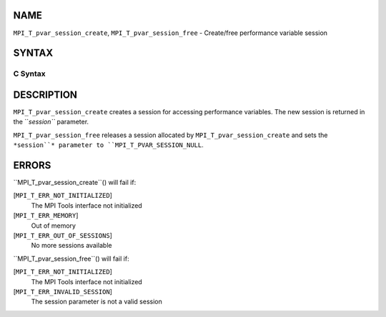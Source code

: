 NAME
----

``MPI_T_pvar_session_create``, ``MPI_T_pvar_session_free`` - Create/free
performance variable session

SYNTAX
------

C Syntax
~~~~~~~~
.. code-block:: c
   :linenos:

   #include <mpi.h>
   int MPI_T_pvar_session_create(MPI_T_pvar_session *session)

   int MPI_T_pvar_session_free(MPI_T_pvar_session *session)

DESCRIPTION
-----------

``MPI_T_pvar_session_create`` creates a session for accessing performance
variables. The new session is returned in the ``*session``* parameter.

``MPI_T_pvar_session_free`` releases a session allocated by
``MPI_T_pvar_session_create`` and sets the ``*session``* parameter to
``MPI_T_PVAR_SESSION_NULL``.

ERRORS
------

``MPI_T_pvar_session_create``() will fail if:

[``MPI_T_ERR_NOT_INITIALIZED``]
   The MPI Tools interface not initialized

[``MPI_T_ERR_MEMORY``]
   Out of memory

[``MPI_T_ERR_OUT_OF_SESSIONS``]
   No more sessions available

``MPI_T_pvar_session_free``() will fail if:

[``MPI_T_ERR_NOT_INITIALIZED``]
   The MPI Tools interface not initialized

[``MPI_T_ERR_INVALID_SESSION``]
   The session parameter is not a valid session
